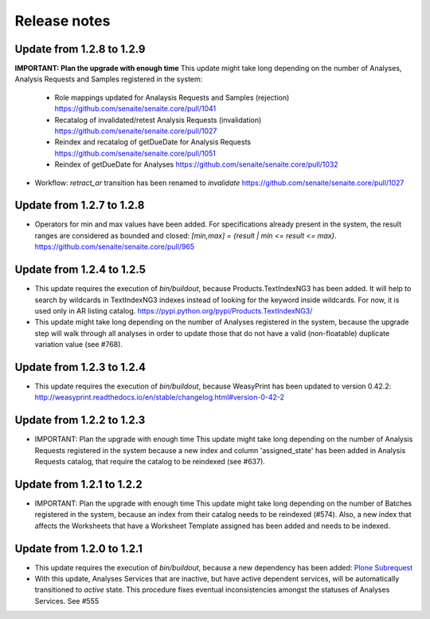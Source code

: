 Release notes
=============

Update from 1.2.8 to 1.2.9
--------------------------

**IMPORTANT: Plan the upgrade with enough time**
This update might take long depending on the number of Analyses, Analysis
Requests and Samples registered in the system:

  - Role mappings updated for Analaysis Requests and Samples (rejection)
    https://github.com/senaite/senaite.core/pull/1041

  - Recatalog of invalidated/retest Analysis Requests (invalidation)
    https://github.com/senaite/senaite.core/pull/1027

  - Reindex and recatalog of getDueDate for Analysis Requests
    https://github.com/senaite/senaite.core/pull/1051

  - Reindex of getDueDate for Analyses
    https://github.com/senaite/senaite.core/pull/1032

- Workflow: `retract_ar` transition has been renamed to `invalidate`
  https://github.com/senaite/senaite.core/pull/1027


Update from 1.2.7 to 1.2.8
--------------------------

- Operators for min and max values have been added. For specifications already
  present in the system, the result ranges are considered as bounded and closed:
  `[min,max] = {result | min <= result <= max}`.
  https://github.com/senaite/senaite.core/pull/965


Update from 1.2.4 to 1.2.5
--------------------------

- This update requires the execution of `bin/buildout`, because
  Products.TextIndexNG3 has been added. It will help to search by wildcards in
  TextIndexNG3 indexes instead of looking for the keyword inside wildcards.
  For now, it is used only in AR listing catalog.
  https://pypi.python.org/pypi/Products.TextIndexNG3/

- This update might take long depending on the number of Analyses registered in
  the system, because the upgrade step will walk through all analyses in order
  to update those that do not have a valid (non-floatable) duplicate variation
  value (see #768).


Update from 1.2.3 to 1.2.4
--------------------------

- This update requires the execution of `bin/buildout`, because WeasyPrint has
  been updated to version 0.42.2:
  http://weasyprint.readthedocs.io/en/stable/changelog.html#version-0-42-2


Update from 1.2.2 to 1.2.3
--------------------------

- IMPORTANT: Plan the upgrade with enough time
  This update might take long depending on the number of Analysis Requests
  registered in the system because a new index and column 'assigned_state' has
  been added in Analysis Requests catalog, that require the catalog to be
  reindexed (see #637).


Update from 1.2.1 to 1.2.2
--------------------------

- IMPORTANT: Plan the upgrade with enough time
  This update might take long depending on the number of Batches registered in
  the system, because an index from their catalog needs to be reindexed (#574).
  Also, a new index that affects the Worksheets that have a Worksheet Template
  assigned has been added and needs to be indexed.


Update from 1.2.0 to 1.2.1
--------------------------

- This update requires the execution of `bin/buildout`, because a new dependency has
  been added: `Plone Subrequest <https://pypi.python.org/pypi/plone.subrequest/>`_

- With this update, Analyses Services that are inactive, but have active
  dependent services, will be automatically transitioned to `active` state. This
  procedure fixes eventual inconsistencies amongst the statuses of Analyses
  Services. See #555
